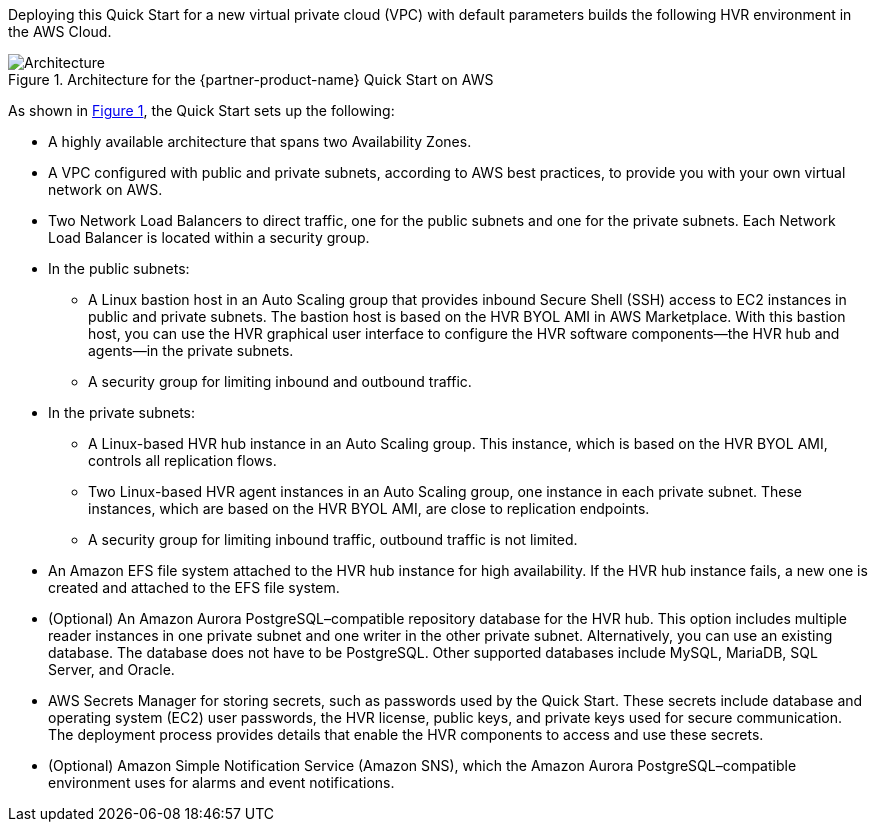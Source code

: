 :xrefstyle: short

Deploying this Quick Start for a new virtual private cloud (VPC) with default parameters builds the following HVR environment in the AWS Cloud.

[#architecture1]
.Architecture for the {partner-product-name} Quick Start on AWS
image::../images/hvr-software-architecture-diagram.png[Architecture]

As shown in <<architecture1>>, the Quick Start sets up the following:

* A highly available architecture that spans two Availability Zones.
* A VPC configured with public and private subnets, according to AWS best practices, to provide you with your own virtual network on AWS.
* Two Network Load Balancers to direct traffic, one for the public subnets and one for the private subnets. Each Network Load Balancer is located within a security group.

* In the public subnets:
** A Linux bastion host in an Auto Scaling group that provides inbound Secure Shell (SSH) access to EC2 instances in public and private subnets. The bastion host is based on the HVR BYOL AMI in AWS Marketplace. With this bastion host, you can use the HVR graphical user interface to configure the HVR software components—the HVR hub and agents—in the private subnets.
** A security group for limiting inbound and outbound traffic.

* In the private subnets:
** A Linux-based HVR hub instance in an Auto Scaling group. This instance, which is based on the HVR BYOL AMI, controls all replication flows.
** Two Linux-based HVR agent instances in an Auto Scaling group, one instance in each private subnet. These instances, which are based on the HVR BYOL AMI, are close to replication endpoints.
** A security group for limiting inbound traffic, outbound traffic is not limited.

* An Amazon EFS file system attached to the HVR hub instance for high availability. If the HVR hub instance fails, a new one is created and attached to the EFS file system.
* (Optional) An Amazon Aurora PostgreSQL–compatible repository database for the HVR hub. This option includes multiple reader instances in one private subnet and one writer in the other private subnet. Alternatively, you can use an existing database. The database does not have to be PostgreSQL. Other supported databases include MySQL, MariaDB, SQL Server, and Oracle.
* AWS Secrets Manager for storing secrets, such as passwords used by the Quick Start. These secrets include database and operating system (EC2) user passwords, the HVR license, public keys, and private keys used for secure communication. The deployment process provides details that enable the HVR components to access and use these secrets.

* (Optional) Amazon Simple Notification Service (Amazon SNS), which the Amazon Aurora PostgreSQL–compatible environment uses for alarms and event notifications.